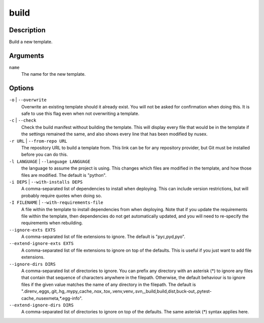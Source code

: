 build
#####

Description
===========

Build a new template.

.. versionchanged:: 1.1
    Added ``language`` option.

Arguments
=========

``name``
    The name for the new template.

Options
=======

``-o`` | ``--overwrite``
    Overwrite an existing template should it already exist. You will not be asked for confirmation when doing this. It is safe to use this flag even when not overwriting a template.

``-c`` | ``--check``
    Check the build manifest without building the template. This will display every file that would be in the template if the settings remained the same, and also shows every line that has been modified by nusex.

``-r URL`` | ``--from-repo URL``
    The repository URL to build a template from. This link can be for any repository provider, but Git must be installed before you can do this.

``-l LANGUAGE`` | ``--language LANGUAGE``
    the language to assume the project is using. This changes which files are modified in the template, and how those files are modified. The default is "python".

``-i DEPS`` | ``--with-installs DEPS``
    A comma-separated list of dependencies to install when deploying. This can include version restrictions, but will probably require quotes when doing so.

``-I FILENAME`` | ``--with-requirements-file``
    A file within the template to install dependencies from when deploying. Note that if you update the requirements file within the template, then dependencies do not get automatically updated, and you will need to re-specify the requirements when rebuilding.

``--ignore-exts EXTS``
    A comma-separated list of file extensions to ignore. The default is "pyc,pyd,pyo".

``--extend-ignore-exts EXTS``
    A comma-separated list of file extensions to ignore on top of the defaults. This is useful if you just want to add file extensions.

``--ignore-dirs DIRS``
    A comma-separated list of directories to ignore. You can prefix any directory with an asterisk (*) to ignore any files that contain that sequence of characters anywhere in the filepath. Otherwise, the default behaviour is to ignore files if the given value matches the name of any directory in the filepath. The default is ".direnv,.eggs,.git,.hg,.mypy_cache,.nox,.tox,.venv,venv,.svn,_build,build,dist,buck-out,.pytest-cache,.nusexmeta,*.egg-info".

``--extend-ignore-dirs DIRS``
    A comma-separated list of directories to ignore on top of the defaults. The same asterisk (*) syntax applies here.
